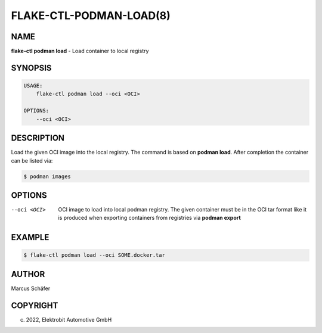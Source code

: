 FLAKE-CTL-PODMAN-LOAD(8)
========================

NAME
----

**flake-ctl podman load** - Load container to local registry

SYNOPSIS
--------

.. code:: bash

   USAGE:
       flake-ctl podman load --oci <OCI>

   OPTIONS:
       --oci <OCI>


DESCRIPTION
-----------

Load the given OCI image into the local registry.
The command is based on **podman load**. After completion
the container can be listed via:

.. code:: bash

   $ podman images

OPTIONS
-------

--oci <OCI>

  OCI image to load into local podman registry. The given
  container must be in the OCI tar format like it is produced
  when exporting containers from registries via **podman export**

EXAMPLE
-------

.. code:: bash

   $ flake-ctl podman load --oci SOME.docker.tar

AUTHOR
------

Marcus Schäfer

COPYRIGHT
---------

(c) 2022, Elektrobit Automotive GmbH
